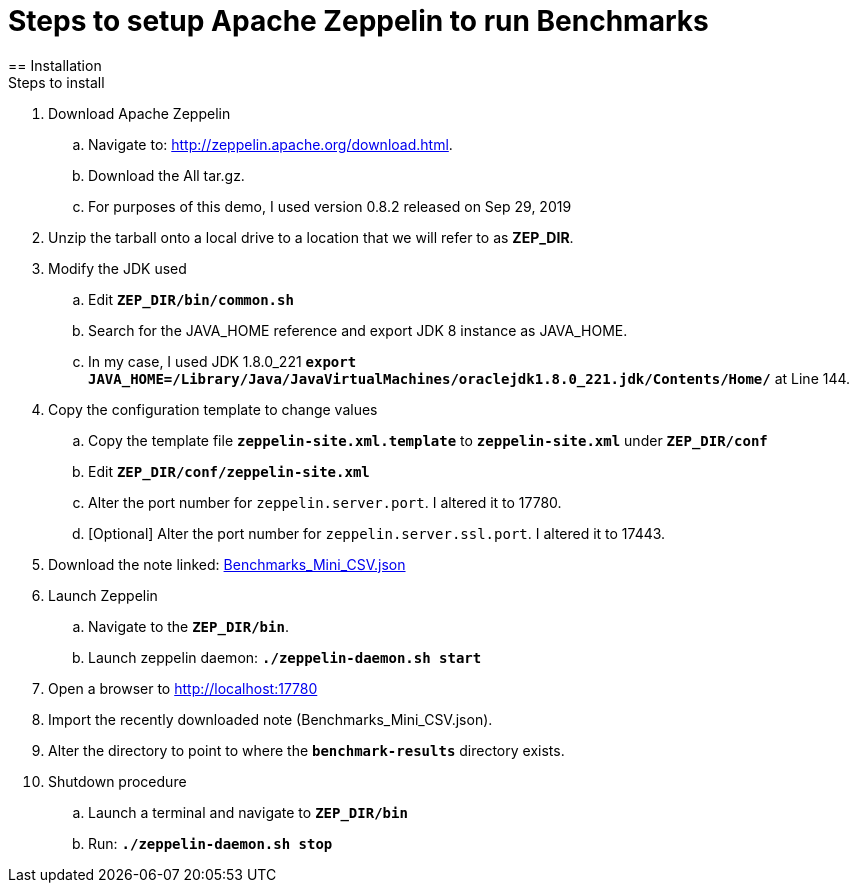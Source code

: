 = Steps to setup Apache Zeppelin to run Benchmarks
== Installation
Steps to install
. Download Apache Zeppelin 
.. Navigate to: http://zeppelin.apache.org/download.html.
.. Download the All tar.gz. 
.. For purposes of this demo, I used version 0.8.2 released on Sep 29, 2019
. Unzip the tarball onto a local drive to a location that we will refer to as *ZEP_DIR*.
. Modify the JDK used
.. Edit `*ZEP_DIR/bin/common.sh*`
.. Search for the JAVA_HOME reference and export JDK 8 instance as JAVA_HOME.
.. In my case, I used JDK 1.8.0_221 `*export JAVA_HOME=/Library/Java/JavaVirtualMachines/oraclejdk1.8.0_221.jdk/Contents/Home/*` at Line 144.
. Copy the configuration template to change values
.. Copy the template file `*zeppelin-site.xml.template*` to `*zeppelin-site.xml*` under `*ZEP_DIR/conf*`
.. Edit `*ZEP_DIR/conf/zeppelin-site.xml*`
.. Alter the port number for `zeppelin.server.port`. I altered it to 17780.
.. [Optional] Alter the port number for `zeppelin.server.ssl.port`. I altered it to 17443.
. Download the note linked: link:Benchmarks_Mini_CSV.json[Benchmarks_Mini_CSV.json]
. Launch Zeppelin
.. Navigate to the `*ZEP_DIR/bin*`.
.. Launch zeppelin daemon: `*./zeppelin-daemon.sh start*`
. Open a browser to http://localhost:17780
. Import the recently downloaded note (Benchmarks_Mini_CSV.json).
. Alter the directory to point to where the `*benchmark-results*` directory exists.
. Shutdown procedure
.. Launch a terminal and navigate to `*ZEP_DIR/bin*`
.. Run: `*./zeppelin-daemon.sh stop*`
